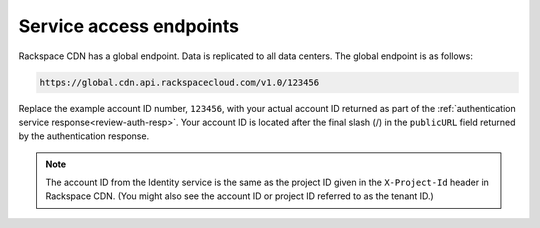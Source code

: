 .. _service-access:

========================
Service access endpoints
========================

Rackspace CDN has a global endpoint. Data is replicated to all data
centers. The global endpoint is as follows:

.. code::

    https://global.cdn.api.rackspacecloud.com/v1.0/123456

Replace the example account ID number, ``123456``, with your actual
account ID returned as part of the
:ref:`authentication service response<review-auth-resp>`.
Your account ID is located after the final slash (/) in the
``publicURL`` field returned by the authentication response.

.. note:: The account ID from the Identity service is the same as the project
   ID given in the ``X-Project-Id`` header in Rackspace CDN. (You might also
   see the account ID or project ID referred to as the tenant ID.)

